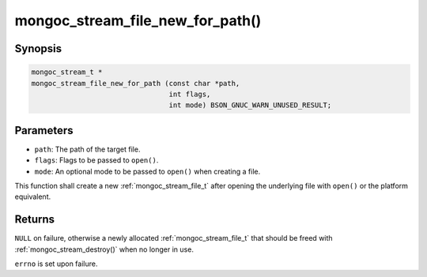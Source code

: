 .. _mongoc_stream_file_new_for_path:

mongoc_stream_file_new_for_path()
=================================

Synopsis
--------

.. code-block:: c

  mongoc_stream_t *
  mongoc_stream_file_new_for_path (const char *path,
                                   int flags,
                                   int mode) BSON_GNUC_WARN_UNUSED_RESULT;

Parameters
----------

* ``path``: The path of the target file.
* ``flags``: Flags to be passed to ``open()``.
* ``mode``: An optional mode to be passed to ``open()`` when creating a file.

This function shall create a new :ref:`mongoc_stream_file_t` after opening the underlying file with ``open()`` or the platform equivalent.

Returns
-------

``NULL`` on failure, otherwise a newly allocated :ref:`mongoc_stream_file_t` that should be freed with :ref:`mongoc_stream_destroy()` when no longer in use.

``errno`` is set upon failure.

